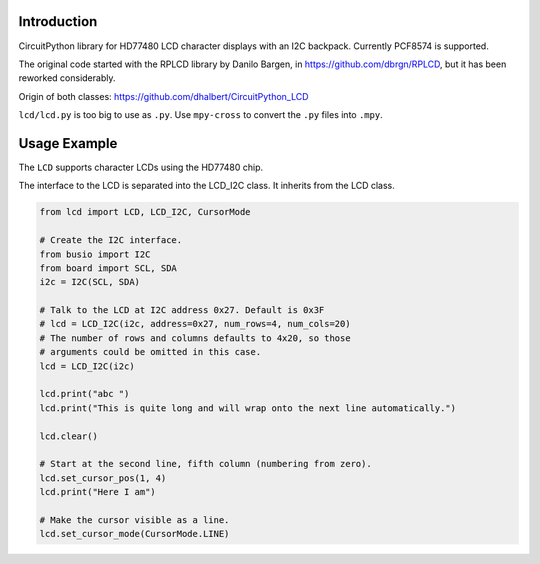 Introduction
============

CircuitPython library for HD77480 LCD character displays with an I2C backpack.
Currently PCF8574 is supported.

The original code started with the RPLCD library by Danilo Bargen, in https://github.com/dbrgn/RPLCD,
but it has been reworked considerably.

Origin of both classes: https://github.com/dhalbert/CircuitPython_LCD

``lcd/lcd.py`` is too big to use as ``.py``. Use ``mpy-cross`` to convert the ``.py`` files into ``.mpy``.

Usage Example
=============

The ``LCD`` supports character LCDs using the HD77480 chip.

The interface to the LCD is separated into the LCD_I2C class. It inherits from the LCD class.

.. code-block:: python

    from lcd import LCD, LCD_I2C, CursorMode

    # Create the I2C interface.
    from busio import I2C
    from board import SCL, SDA
    i2c = I2C(SCL, SDA)

    # Talk to the LCD at I2C address 0x27. Default is 0x3F
    # lcd = LCD_I2C(i2c, address=0x27, num_rows=4, num_cols=20)
    # The number of rows and columns defaults to 4x20, so those
    # arguments could be omitted in this case. 
    lcd = LCD_I2C(i2c)

    lcd.print("abc ")
    lcd.print("This is quite long and will wrap onto the next line automatically.")

    lcd.clear()

    # Start at the second line, fifth column (numbering from zero).
    lcd.set_cursor_pos(1, 4)
    lcd.print("Here I am")

    # Make the cursor visible as a line.
    lcd.set_cursor_mode(CursorMode.LINE)

.. image:: LCD.jpg
   :scale: 20 %
   :alt: Image of the LCD in action

